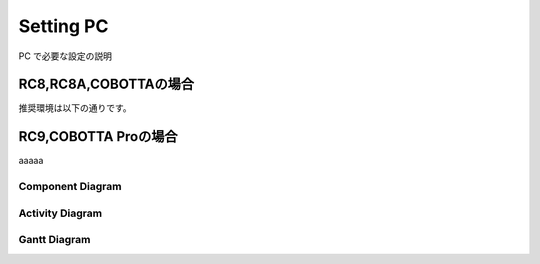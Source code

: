 ===================================
Setting PC
===================================

PC で必要な設定の説明

RC8,RC8A,COBOTTAの場合
===============================

推奨環境は以下の通りです。



RC9,COBOTTA Proの場合
===============================
aaaaa



Component Diagram
------------------

.. uml::

  @startuml
  title sample component diagram
  package Server {
    node instance
    node gateway
    instance -- gateway
  }
  package Local {
    node PC {
      node Browser
    }
  }
  Browser -u- gateway
  
  @enduml


Activity Diagram
------------------

.. uml::
  
  @startuml
  title sample activity diagram
  start
  :write document;
  if (any update exists?) then (yes)
  :commit;
  else (no)
  :do nothing;
  endif
  :push;
  end
  @enduml

Gantt Diagram
-------------------

.. uml::
  
  @startuml
  title sample gantt diagram
  Project starts 2022-10-10
  2022/10/14 is colored in salmon
  [setup repo] starts 2022-10-15 and lasts 5 days

  then [write docs] lasts 10 days
  note bottom
  note for write docs
  end note

  then [publish docs] lasts 10 days
  @enduml
